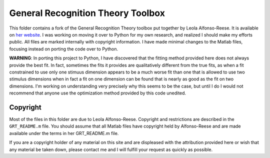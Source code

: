 
General Recognition Theory Toolbox
==========================

This folder contains a fork of the General Recognition Theory toolbox put
together by Leola Alfonso-Reese. It is available on `her website
<http://www-rohan.sdsu.edu/~leola/toolbox.html>`_. I was working on moving it
over to Python for my own research, and realized I should make my efforts
public. All files are marked internally with copyright information. I have made
minimal changes to the Matlab files, focusing instead on porting the code over
to Python.

**WARNING**: In porting this project to Python, I have discovered that the
fitting method provided here does not always provide the best fit. In fact,
sometimes the fits it provides are qualitatively different from the true fits,
as when a fit constrained to use only one stimuus dimension appears to be a
much worse fit than one that is allowed to use two stimulus dimensions when in
fact a fit on one dimension can be found that is nearly as good as the fit on
two dimensions. I'm working on understanding very precisely why this seems to
be the case, but until I do I would not recommend that anyone use the
optimization method provided by this code unedited.

Copyright
---------
Most of the files in this folder are due to Leola Alfonso-Reese. Copyright and
restrictions are described in the ``GRT_README.m`` file. You should assume that
all Matlab files have copyright held by Alfonso-Reese and are made available
under the terms in her GRT_README.m file.

If you are a copyright holder of any material on this site and are displeased
with the attribution provided here or wish that any material be taken down,
please contact me and I will fulfill your request as quickly as possible.





